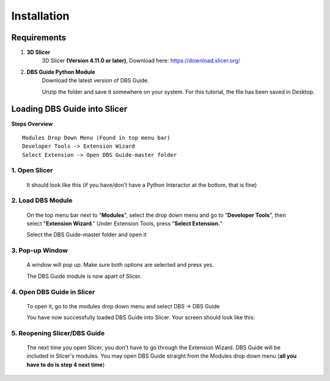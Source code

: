 .. _installation:

Installation
============

Requirements
------------

1. **3D Slicer**
	3D Slicer **(Version 4.11.0 or later)**, Download here: https://download.slicer.org/
2. **DBS Guide Python Module**
	Download the latest version of DBS Guide.

	Unzip the folder and save it somewhere on your system. For this tutorial, the file
	has been saved in Desktop.

Loading DBS Guide into Slicer
------------------------------
**Steps Overview** ::
	
	Modules Drop Down Menu (Found in top menu bar)
	Developer Tools -> Extension Wizard
	Select Extension -> Open DBS Guide-master folder


1. Open Slicer
++++++++++++++++

   It should look like this (if you have/don't have a Python Interactor 
   at the bottom, that is fine) 

   .. image:: Images/Slicer-Welcome.png

2. Load DBS Module
+++++++++++++++++++
   On the top menu bar next to "**Modules**", 
   select the drop down menu and go to "**Developer Tools**", then select "**Extension Wizard**." 
   Under Extension Tools, press "**Select Extension.**" 

   .. image:: Images/ExtWizard.png

   Select the DBS Guide-master folder and open it

   .. image:: Images/Module-Open.png

3. Pop-up Window
+++++++++++++++++
   A window will pop up. Make sure both options are selected and press yes. 

   .. image:: Images/Module-Path-Confirm.png

   The DBS Guide module is now apart of Slicer.

4. Open DBS Guide in Slicer
++++++++++++++++++++++++++++
   To open it, go to the modules drop down menu
   and select DBS -> DBS Guide

   .. image:: Images/selectDBS.png

   You have now successfully loaded DBS Guide into Slicer. Your screen should look like this:

   .. image:: Images/DBShome.png

5. Reopening Slicer/DBS Guide
+++++++++++++++++++++++++++++++++++
   The next time you open Slicer, you don't have to go through the Extension Wizard. DBS Guide 
   will be included in Slicer's modules. You may open DBS Guide straight from the Modules
   drop down menu (**all you have to do is step 4 next time**)